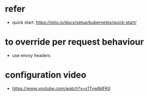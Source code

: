 * refer 
- quick start: https://istio.io/docs/setup/kubernetes/quick-start/
* to override per request behaviour
- use envoy headers
* configuration video
- https://www.youtube.com/watch?v=x1Tyw8dFKjI
* 
